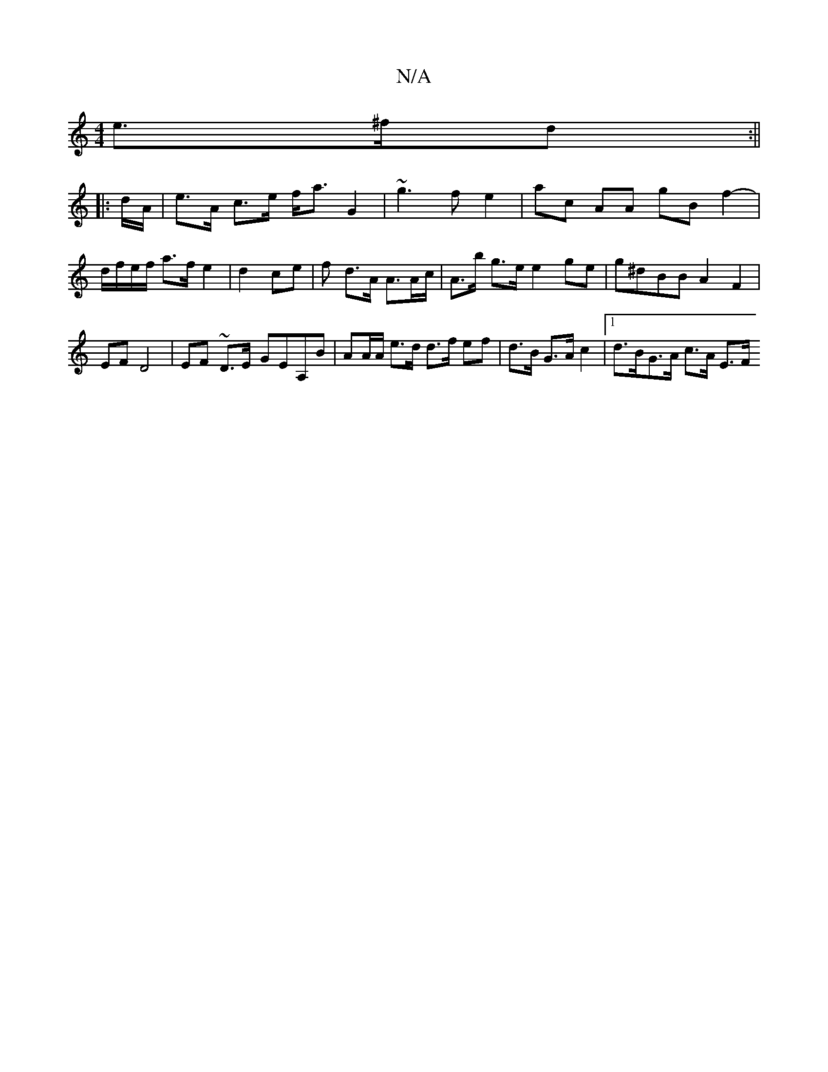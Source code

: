 X:1
T:N/A
M:4/4
R:N/A
K:Cmajor
 e>^fd :||
|: d/A/ | e>A c>e f<a G2 | ~g3 f e2 | ac AA gB f2-|d/f/e/f/ a>f e2 | d2 ce | f d>A A>Ac/ | A>b g>e e2ge | g^dBB A2F2 |
EF D4 |EF ~ D>E- GEA,B | AA/A/ e>d d>f ef|d>B G>A c2 |1 d>BG>A c>A E>F